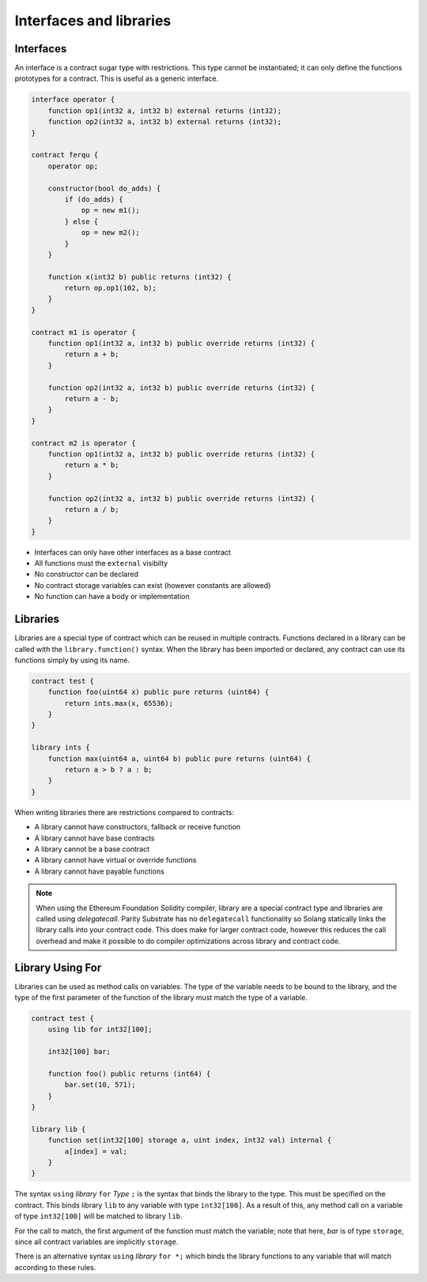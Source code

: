 Interfaces and libraries
========================

Interfaces
__________

An interface is a contract sugar type with restrictions. This type cannot be instantiated; it can only define the
functions prototypes for a contract. This is useful as a generic interface.

.. code-block:: solidity

    interface operator {
        function op1(int32 a, int32 b) external returns (int32);
        function op2(int32 a, int32 b) external returns (int32);
    }

    contract ferqu {
        operator op;

        constructor(bool do_adds) {
            if (do_adds) {
                op = new m1();
            } else {
                op = new m2();
            }
        }

        function x(int32 b) public returns (int32) {
            return op.op1(102, b);
        }
    }

    contract m1 is operator {
        function op1(int32 a, int32 b) public override returns (int32) {
            return a + b;
        }

        function op2(int32 a, int32 b) public override returns (int32) {
            return a - b;
        }
    }

    contract m2 is operator {
        function op1(int32 a, int32 b) public override returns (int32) {
            return a * b;
        }

        function op2(int32 a, int32 b) public override returns (int32) {
            return a / b;
        }
    }

- Interfaces can only have other interfaces as a base contract
- All functions must the ``external`` visibilty
- No constructor can be declared
- No contract storage variables can exist (however constants are allowed)
- No function can have a body or implementation

Libraries
_________

Libraries are a special type of contract which can be reused in multiple contracts. Functions declared in a library can
be called with the ``library.function()`` syntax. When the library has been imported or declared, any contract
can use its functions simply by using its name.

.. code-block:: javascript

    contract test {
        function foo(uint64 x) public pure returns (uint64) {
            return ints.max(x, 65536);
        }
    }

    library ints {
        function max(uint64 a, uint64 b) public pure returns (uint64) {
            return a > b ? a : b;
        }
    }

When writing libraries there are restrictions compared to contracts:

- A library cannot have constructors, fallback or receive function
- A library cannot have base contracts
- A library cannot be a base contract
- A library cannot have virtual or override functions
- A library cannot have payable functions

.. note::

    When using the Ethereum Foundation Solidity compiler, library are a special contract type and libraries are
    called using `delegatecall`. Parity Substrate has no ``delegatecall`` functionality so Solang statically
    links the library calls into your contract code. This does make for larger contract code, however this
    reduces the call overhead and make it possible to do compiler optimizations across library and contract code.

Library Using For
_________________

Libraries can be used as method calls on variables. The type of the variable needs to be bound to the
library, and the type of the first parameter of the function of the library must match the type of a
variable.

.. code-block:: solidity

    contract test {
        using lib for int32[100];

        int32[100] bar;

        function foo() public returns (int64) {
            bar.set(10, 571);
        }
    }

    library lib {
        function set(int32[100] storage a, uint index, int32 val) internal {
            a[index] = val;
        }
    }

The syntax ``using`` `library` ``for`` `Type` ``;`` is the syntax that binds the library to the type. This
must be specified on the contract. This binds library ``lib`` to any variable with type ``int32[100]``.
As a result of this, any method call on a variable of type ``int32[100]`` will be matched to library ``lib``.

For the call to match, the first argument of the function must match the variable; note that here, `bar`
is of type ``storage``, since all contract variables are implicitly ``storage``.

There is an alternative syntax ``using`` `library` ``for *;`` which binds the library functions to any
variable that will match according to these rules.